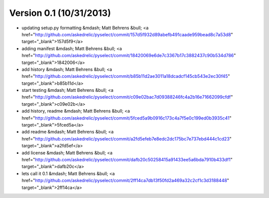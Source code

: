 =======================
Version 0.1 (10/31/2013)
=======================
* updating setup.py formatting &mdash; Matt Behrens &bull; <a href="http://github.com/askedrelic/pyselect/commit/157d5f932d89abefb491caade959bead8c7a53d8" target="_blank">157d5f9</a>
* adding manifest &mdash; Matt Behrens &bull; <a href="http://github.com/askedrelic/pyselect/commit/18420069e6de7c3367b17c3882437c90b534d786" target="_blank">1842006</a>
* add history &mdash; Matt Behrens &bull; <a href="http://github.com/askedrelic/pyselect/commit/b85b11d2ae3011a18dcadcf145cb543e2ec30f45" target="_blank">b85b11d</a>
* start testing &mdash; Matt Behrens &bull; <a href="http://github.com/askedrelic/pyselect/commit/c09e02bac7d09388246fc4a2b16e71662099cfdf" target="_blank">c09e02b</a>
* add history, readme &mdash; Matt Behrens &bull; <a href="http://github.com/askedrelic/pyselect/commit/5fced5a9b0916c173c4a7f5e0c199ed0b3935c41" target="_blank">5fced5a</a>
* add readme &mdash; Matt Behrens &bull; <a href="http://github.com/askedrelic/pyselect/commit/a2fd5efeb7e8edc2dc175bc7e737ebd444c1cd23" target="_blank">a2fd5ef</a>
* add license &mdash; Matt Behrens &bull; <a href="http://github.com/askedrelic/pyselect/commit/dafb20c50258415a91433ee5a6bda7910b433df1" target="_blank">dafb20c</a>
* lets call it 0.1 &mdash; Matt Behrens &bull; <a href="http://github.com/askedrelic/pyselect/commit/2ff14ca7db13f50fd2a469a32c2cf1c3d3188448" target="_blank">2ff14ca</a>
